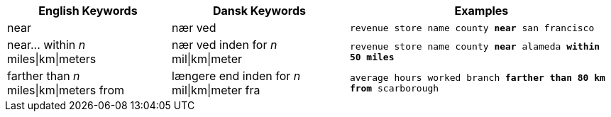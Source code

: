 ++++
<table class="tg">
  <tr>
    <th class="tg-31q5">English Keywords</th>
    <th class="tg-31q5">Dansk Keywords</th>
    <th class="tg-31q5">Examples</th>
  </tr>
  <tr>
    <td class="tg-b7b8">near</td>
    <td class="tg-b7b8">nær ved</td>
    <td class="tg-b7b8"><code>revenue store name county <b>near</b> san francisco</code></td>
  </tr>
  <tr>
    <td class="tg-yw4l">near... within <em>n</em> miles|km|meters</td>
    <td class="tg-yw4l">nær ved inden for <em>n</em> mil|km|meter</td>
    <td class="tg-yw4l"><code>revenue store name county <b>near</b> alameda <b>within</b> <b>50 miles</b></code></td>
  </tr>
  <tr>
    <td class="tg-b7b8">farther than <em>n</em> miles|km|meters from</td>
    <td class="tg-b7b8">længere end inden for <em>n</em> mil|km|meter fra</td>
    <td class="tg-b7b8"><code>average hours worked branch <b>farther than 80 km from</b> scarborough</code></td>
  </tr>
</table>
++++
